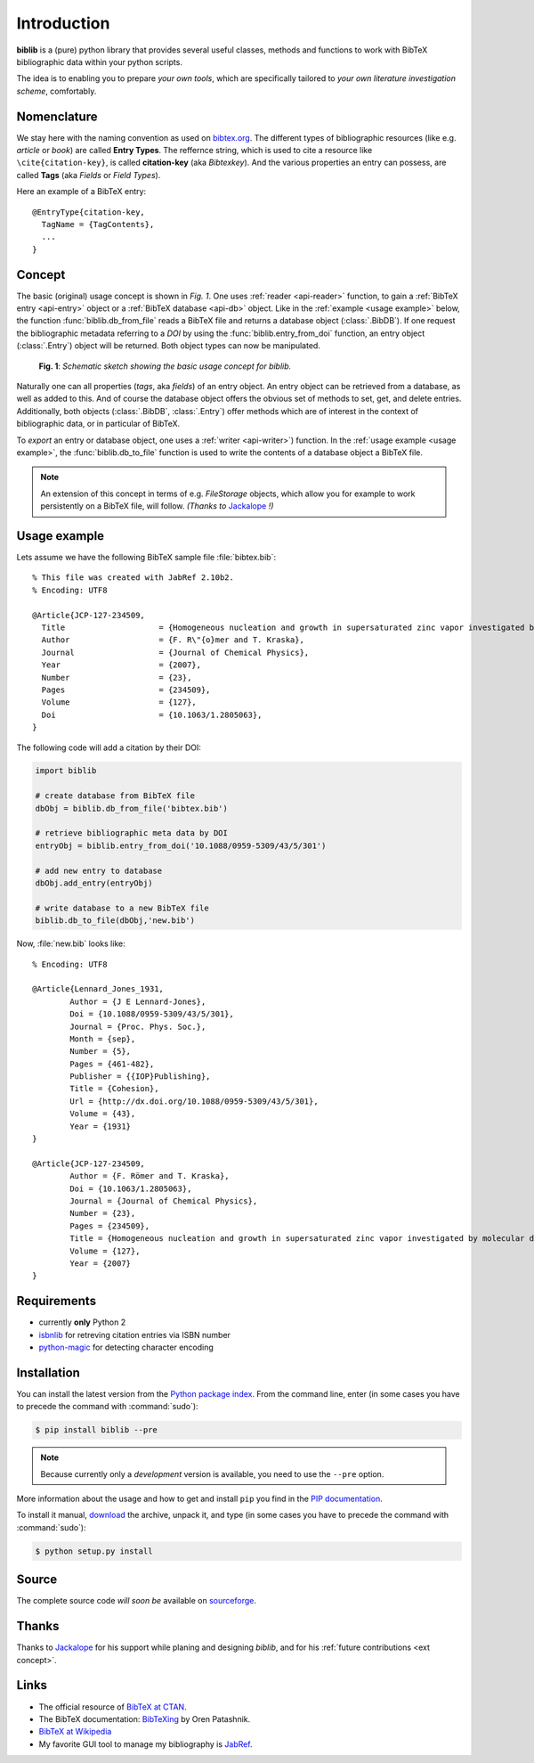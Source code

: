 Introduction
============

**biblib** is a (pure) python library that provides several useful classes, methods and functions to work with
BibTeX bibliographic data within your python scripts.

The idea is to enabling you to prepare *your own tools*, which are specifically tailored to *your own literature investigation scheme*, comfortably.


Nomenclature
------------

We stay here with the naming convention as used on `bibtex.org`_.
The different types of bibliographic resources (like e.g. *article* or *book*) are called **Entry Types**.
The reffernce string, which is used to cite a resource like ``\cite{citation-key}``,
is called **citation-key** (aka *Bibtexkey*).
And the various properties an entry can possess, are called **Tags** (aka *Fields* or *Field Types*).

Here an example of a BibTeX entry::

	@EntryType{citation-key,
	  TagName = {TagContents},
	  ...
	}


Concept
-------

The basic (original) usage concept is shown in *Fig. 1*.
One uses :ref:`reader <api-reader>` function, to gain a :ref:`BibTeX entry <api-entry>` object
or a :ref:`BibTeX database <api-db>` object.
Like in the :ref:`example <usage example>` below, the function :func:`biblib.db_from_file` reads a BibTeX file
and returns a database object (:class:`.BibDB`).
If one request the bibliographic metadata referring to a *DOI* by using the :func:`biblib.entry_from_doi`
function, an entry object (:class:`.Entry`) object will be returned.
Both object types can now be manipulated.


.. figure:: _static/biblib_concept.png

	**Fig. 1**: *Schematic sketch showing the basic usage concept for biblib.*


Naturally one can all properties (*tags*, aka *fields*) of an entry object.
An entry object can be retrieved from a database, as well as added to this.
And of course the database object offers the obvious set of methods to set, get, and delete entries.
Additionally, both objects (:class:`.BibDB`, :class:`.Entry`) offer methods which are of interest in the context of
bibliographic data, or in particular of BibTeX.

To *export* an entry or database object, one uses a :ref:`writer <api-writer>`) function.
In the :ref:`usage example <usage example>`, the :func:`biblib.db_to_file` function
is used to write the contents of a database object a BibTeX file.

.. _ext concept:

.. note:: An extension of this concept in terms of e.g. *FileStorage* objects,
        which allow you for example to work persistently on a BibTeX file, will follow.
        *(Thanks to* `Jackalope`_ *!)*


.. _usage example:

Usage example
-------------

Lets assume we have the following BibTeX sample file :file:`bibtex.bib`::

	% This file was created with JabRef 2.10b2.
	% Encoding: UTF8

	@Article{JCP-127-234509,
	  Title                    = {Homogeneous nucleation and growth in supersaturated zinc vapor investigated by molecular dynamics simulation},
	  Author                   = {F. R\"{o}mer and T. Kraska},
	  Journal                  = {Journal of Chemical Physics},
	  Year                     = {2007},
	  Number                   = {23},
	  Pages                    = {234509},
	  Volume                   = {127},
	  Doi                      = {10.1063/1.2805063},
	}


The following code will add a citation by their DOI:

.. code-block:: py

	import biblib

	# create database from BibTeX file
	dbObj = biblib.db_from_file('bibtex.bib')

	# retrieve bibliographic meta data by DOI
	entryObj = biblib.entry_from_doi('10.1088/0959-5309/43/5/301')

	# add new entry to database
	dbObj.add_entry(entryObj)

	# write database to a new BibTeX file
	biblib.db_to_file(dbObj,'new.bib')

Now, :file:`new.bib` looks like::

	% Encoding: UTF8

	@Article{Lennard_Jones_1931,
		Author = {J E Lennard-Jones},
		Doi = {10.1088/0959-5309/43/5/301},
		Journal = {Proc. Phys. Soc.},
		Month = {sep},
		Number = {5},
		Pages = {461-482},
		Publisher = {{IOP}Publishing},
		Title = {Cohesion},
		Url = {http://dx.doi.org/10.1088/0959-5309/43/5/301},
		Volume = {43},
		Year = {1931}
	}

	@Article{JCP-127-234509,
		Author = {F. Römer and T. Kraska},
		Doi = {10.1063/1.2805063},
		Journal = {Journal of Chemical Physics},
		Number = {23},
		Pages = {234509},
		Title = {Homogeneous nucleation and growth in supersaturated zinc vapor investigated by molecular dynamics simulation},
		Volume = {127},
		Year = {2007}
	}


Requirements
------------

* currently **only** Python 2
* `isbnlib`_ for retreving citation entries via ISBN number
* `python-magic`_ for detecting character encoding


Installation
------------

You can install the latest version from the `Python package index`_.
From the command line, enter (in some cases you have to precede the command with :command:`sudo`):


.. code-block:: bash

	$ pip install biblib --pre


.. note:: Because currently only a *development* version is available, you need to use the ``--pre`` option.

More information about the usage and how to get and install ``pip`` you find in the `PIP documentation`_.

To install it manual, `download`_ the archive, unpack it, and type
(in some cases you have to precede the command with :command:`sudo`):


.. code-block:: bash

	$ python setup.py install


Source
------

The complete source code *will soon be* available on `sourceforge`_.


Thanks
------

Thanks to `Jackalope`_ for his support while planing and designing *biblib*,
and for his :ref:`future contributions <ext concept>`.


Links
-----

* The official resource of `BibTeX at CTAN`_.
* The BibTeX documentation: `BibTeXing`_ by Oren Patashnik.
* `BibTeX at Wikipedia`_
* My favorite GUI tool to manage my bibliography is `JabRef`_.



.. _Python package index: https://pypi.python.org/pypi
.. _download: https://pypi.python.org/pypi/biblib
.. _isbnlib: https://pypi.python.org/pypi/isbnlib
.. _sourceforge: https://sourceforge.net/projects/pybiblib
.. _python-magic: https://pypi.python.org/pypi/python-magic
.. _PIP documentation: https://pip.pypa.io/en/stable/#
.. _Jackalope: http://www.jackalope.eu
.. _bibtex.org: http://www.bibtex.org
.. _BibTeX at CTAN: https://www.ctan.org/pkg/bibtex
.. _BibTeXing: http://ftp.fau.de/ctan/biblio/bibtex/base/btxdoc.pdf
.. _BibTeX at Wikipedia: https://en.wikipedia.org/wiki/BibTeX
.. _JabRef: http://www.jabref.org